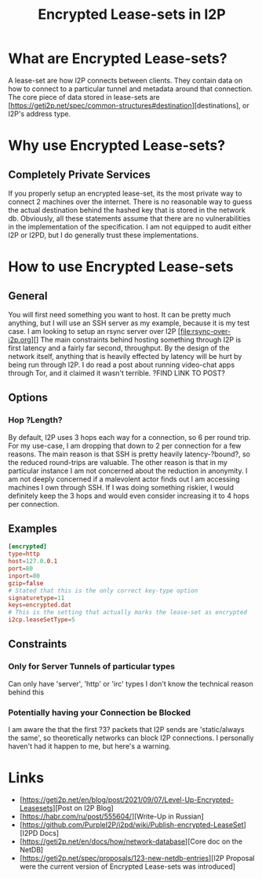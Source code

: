 #+TITLE: Encrypted Lease-sets in I2P

* What are Encrypted Lease-sets?
A lease-set are how I2P connects between clients.
They contain data on how to connect to a particular tunnel and metadata around that connection.
The core piece of data stored in lease-sets are [https://geti2p.net/spec/common-structures#destination][destinations], or I2P's address type.

* Why use Encrypted Lease-sets?
** Completely Private Services
If you properly setup an encrypted lease-set, its the most private way to connect 2 machines over the internet.
There is no reasonable way to guess the actual destination behind the hashed key that is stored in the network db.
Obviously, all these statements assume that there are no vulnerabilities in the implementation of the specification.
I am not equipped to audit either I2P or I2PD, but I do generally trust these implementations.

* How to use Encrypted Lease-sets
** General
You will first need something you want to host.
It can be pretty much anything, but I will use an SSH server as my example, because it is my test case.
I am looking to setup an rsync server over I2P [file:rsync-over-i2p.org][]
The main constraints behind hosting something through I2P is first latency and a fairly far second, throughput. 
By the design of the network itself, anything that is heavily effected by latency will be hurt by being run through I2P.
I do read a post about running video-chat apps through Tor, and it claimed it wasn't terrible. ?FIND LINK TO POST?

** Options
*** Hop ?Length?
By default, I2P uses 3 hops each way for a connection, so 6 per round trip.
For my use-case, I am dropping that down to 2 per connection for a few reasons.
The main reason is that SSH is pretty heavily latency-?bound?, so the reduced round-trips are valuable.
The other reason is that in my particular instance I am not concerned about the reduction in anonymity.
I am not deeply concerned if a malevolent actor finds out I am accessing machines I own through SSH.
If I was doing something riskier, I would definitely keep the 3 hops and would even consider increasing it to 4 hops per connection.

** Examples
#+NAME: I2PD
#+BEGIN_SRC conf
[encrypted]
type=http
host=127.0.0.1
port=80
inport=80
gzip=false
# Stated that this is the only correct key-type option
signaturetype=11
keys=encrypted.dat
# This is the setting that actually marks the lease-set as encrypted
i2cp.leaseSetType=5
#+END_SRC

** Constraints
*** Only for Server Tunnels of particular types
Can only have 'server', 'http' or 'irc' types
I don't know the technical reason behind this

*** Potentially having your Connection be Blocked 
I am aware the that the first ?3? packets that I2P sends are 'static/always the same', so theoretically networks can block I2P connections.
I personally haven't had it happen to me, but here's a warning.

* Links
- [https://geti2p.net/en/blog/post/2021/09/07/Level-Up-Encrypted-Leasesets][Post on I2P Blog]
- [https://habr.com/ru/post/555604/][Write-Up in Russian]
- [https://github.com/PurpleI2P/i2pd/wiki/Publish-encrypted-LeaseSet][I2PD Docs]
- [https://geti2p.net/en/docs/how/network-database][Core doc on the NetDB]
- [https://geti2p.net/spec/proposals/123-new-netdb-entries][I2P Proposal were the current version of Encrypted Lease-sets was introduced]
